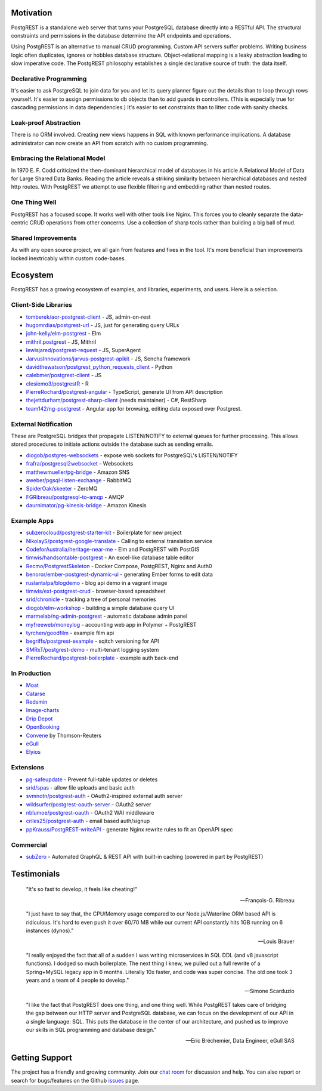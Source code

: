Motivation
##########

PostgREST is a standalone web server that turns your PostgreSQL database directly into a RESTful API. The structural constraints and permissions in the database determine the API endpoints and operations.

Using PostgREST is an alternative to manual CRUD programming. Custom API servers suffer problems. Writing business logic often duplicates, ignores or hobbles database structure. Object-relational mapping is a leaky abstraction leading to slow imperative code. The PostgREST philosophy establishes a single declarative source of truth: the data itself.

Declarative Programming
-----------------------

It's easier to ask PostgreSQL to join data for you and let its query planner figure out the details than to loop through rows yourself. It's easier to assign permissions to db objects than to add guards in controllers. (This is especially true for cascading permissions in data dependencies.) It's easier to set constraints than to litter code with sanity checks.

Leak-proof Abstraction
----------------------

There is no ORM involved. Creating new views happens in SQL with known performance implications. A database administrator can now create an API from scratch with no custom programming.

Embracing the Relational Model
------------------------------

In 1970 E. F. Codd criticized the then-dominant hierarchical model of databases in his article A Relational Model of Data for Large Shared Data Banks. Reading the article reveals a striking similarity between hierarchical databases and nested http routes. With PostgREST we attempt to use flexible filtering and embedding rather than nested routes.

One Thing Well
--------------

PostgREST has a focused scope. It works well with other tools like Nginx. This forces you to cleanly separate the data-centric CRUD operations from other concerns. Use a collection of sharp tools rather than building a big ball of mud.

Shared Improvements
-------------------

As with any open source project, we all gain from features and fixes in the tool. It's more beneficial than improvements locked inextricably within custom code-bases.

Ecosystem
#########

PostgREST has a growing ecosystem of examples, and libraries, experiments, and users. Here is a selection.

.. _clientside_libraries:

Client-Side Libraries
---------------------

* `tomberek/aor-postgrest-client <https://github.com/tomberek/aor-postgrest-client>`_ - JS, admin-on-rest
* `hugomrdias/postgrest-url <https://github.com/hugomrdias/postgrest-url>`_ - JS, just for generating query URLs
* `john-kelly/elm-postgrest <https://github.com/john-kelly/elm-postgrest>`_ - Elm
* `mithril.postgrest <https://github.com/catarse/mithril.postgrest>`_ - JS, Mithril
* `lewisjared/postgrest-request <https://github.com/lewisjared/postgrest-request>`_ - JS, SuperAgent
* `JarvusInnovations/jarvus-postgrest-apikit <https://github.com/JarvusInnovations/jarvus-postgrest-apikit>`_ - JS, Sencha framework
* `davidthewatson/postgrest_python_requests_client <https://github.com/davidthewatson/postgrest_python_requests_client>`_ - Python
* `calebmer/postgrest-client <https://github.com/calebmer/postgrest-client>`_ - JS
* `clesiemo3/postgrestR <https://github.com/clesiemo3/postgrestR>`_ - R
* `PierreRochard/postgrest-angular <https://github.com/PierreRochard/postgrest-angular>`_ - TypeScript, generate UI from API description
* `thejettdurham/postgrest-sharp-client <https://github.com/thejettdurham/postgrest-sharp-client>`_ (needs maintainer) - C#, RestSharp
* `team142/ng-postgrest <https://github.com/team142/ng-postgrest>`_ - Angular app for browsing, editing data exposed over Postgrest.

External Notification
---------------------

These are PostgreSQL bridges that propagate LISTEN/NOTIFY to external queues for further processing. This allows stored procedures to initiate actions outside the database such as sending emails.

* `diogob/postgres-websockets <https://github.com/diogob/postgres-websockets>`_ - expose web sockets for PostgreSQL's LISTEN/NOTIFY
* `frafra/postgresql2websocket <https://github.com/frafra/postgresql2websocket>`_ - Websockets
* `matthewmueller/pg-bridge <https://github.com/matthewmueller/pg-bridge>`_ - Amazon SNS
* `aweber/pgsql-listen-exchange <https://github.com/aweber/pgsql-listen-exchange>`_ - RabbitMQ
* `SpiderOak/skeeter <https://github.com/SpiderOak/skeeter>`_ - ZeroMQ
* `FGRibreau/postgresql-to-amqp <https://github.com/FGRibreau/postgresql-to-amqp>`_ - AMQP
* `daurnimator/pg-kinesis-bridge <https://github.com/daurnimator/pg-kinesis-bridge>`_ - Amazon Kinesis

Example Apps
------------

* `subzerocloud/postgrest-starter-kit <https://github.com/subzerocloud/postgrest-starter-kit>`_ - Boilerplate for new project
* `NikolayS/postgrest-google-translate <https://github.com/NikolayS/postgrest-google-translate>`_ - Calling to external translation service
* `CodeforAustralia/heritage-near-me <https://github.com/CodeforAustralia/heritage-near-me>`_ - Elm and PostgREST with PostGIS
* `timwis/handsontable-postgrest <https://github.com/timwis/handsontable-postgrest>`_ - An excel-like database table editor
* `Recmo/PostgrestSkeleton <https://github.com/Recmo/PostgrestSkeleton>`_ - Docker Compose, PostgREST, Nginx and Auth0
* `benoror/ember-postgrest-dynamic-ui <https://github.com/benoror/ember-postgrest-dynamic-ui>`_ - generating Ember forms to edit data
* `ruslantalpa/blogdemo <https://github.com/ruslantalpa/blogdemo>`_ - blog api demo in a vagrant image
* `timwis/ext-postgrest-crud <https://github.com/timwis/ext-postgrest-crud>`_ - browser-based spreadsheet
* `srid/chronicle <https://github.com/srid/chronicle>`_ - tracking a tree of personal memories
* `diogob/elm-workshop <https://github.com/diogob/elm-workshop>`_ - building a simple database query UI
* `marmelab/ng-admin-postgrest <https://github.com/marmelab/ng-admin-postgrest>`_ - automatic database admin panel
* `myfreeweb/moneylog <https://github.com/myfreeweb/moneylog>`_ - accounting web app in Polymer + PostgREST
* `tyrchen/goodfilm <https://github.com/tyrchen/goodfilm>`_ - example film api
* `begriffs/postgrest-example <https://github.com/begriffs/postgrest-example>`_ - sqitch versioning for API
* `SMRxT/postgrest-demo <https://github.com/SMRxT/postgrest-demo>`_ - multi-tenant logging system
* `PierreRochard/postgrest-boilerplate <https://github.com/PierreRochard/postgrest-boilerplate>`_ - example auth back-end

In Production
-------------

* `Moat <https://moat.com/>`_
* `Catarse <https://www.catarse.me/>`_
* `Redsmin <https://www.redsmin.com/>`_
* `Image-charts <https://image-charts.com/>`_
* `Drip Depot <https://www.dripdepot.com/>`_
* `OpenBooking <http://openbooking.ch>`_
* `Convene <https://info.convene.thomsonreuters.com/en.html>`_ by Thomson-Reuters
* `eGull <http://www.egull.co>`_
* `Elyios <https://elyios.com>`_

Extensions
----------

* `pg-safeupdate <https://bitbucket.org/eradman/pg-safeupdate/>`_ - Prevent full-table updates or deletes
* `srid/spas <https://github.com/srid/spas>`_ - allow file uploads and basic auth
* `svmnotn/postgrest-auth <https://github.com/svmnotn/postgrest-auth>`_ - OAuth2-inspired external auth server
* `wildsurfer/postgrest-oauth-server <https://github.com/wildsurfer/postgrest-oauth-server>`_ - OAuth2 server
* `nblumoe/postgrest-oauth <https://github.com/nblumoe/postgrest-oauth>`_ - OAuth2 WAI middleware
* `criles25/postgrest-auth <https://github.com/criles25/postgrest-auth>`_ - email based auth/signup
* `ppKrauss/PostgREST-writeAPI <https://github.com/ppKrauss/PostgREST-writeAPI>`_ - generate Nginx rewrite rules to fit an OpenAPI spec

Commercial
---------------

* `subZero <https://subzero.cloud/>`_ - Automated GraphQL & REST API with built-in caching (powered in part by PostgREST)

Testimonials
############

  "It's so fast to develop, it feels like cheating!"

  -- François-G. Ribreau

  "I just have to say that, the CPU/Memory usage compared to our
  Node.js/Waterline ORM based API is ridiculous.  It's hard to even push
  it over 60/70 MB while our current API constantly hits 1GB running on 6
  instances (dynos)."

  -- Louis Brauer

  "I really enjoyed the fact that all of a sudden I was writing
  microservices in SQL DDL (and v8 javascript functions). I dodged so
  much boilerplate. The next thing I knew, we pulled out a full rewrite
  of a Spring+MySQL legacy app in 6 months. Literally 10x faster, and
  code was super concise. The old one took 3 years and a team of 4
  people to develop."

  -- Simone Scarduzio

  "I like the fact that PostgREST does one thing, and one thing well.
  While PostgREST takes care of bridging the gap between our HTTP server
  and PostgreSQL database, we can focus on the development of our API in
  a single language: SQL. This puts the database in the center of our
  architecture, and pushed us to improve our skills in SQL programming
  and database design."

  -- Eric Bréchemier, Data Engineer, eGull SAS

Getting Support
################

The project has a friendly and growing community. Join our `chat room <https://gitter.im/begriffs/postgrest>`_ for discussion and help. You can also report or search for bugs/features on the Github `issues <https://github.com/begriffs/postgrest/issues>`_ page.
